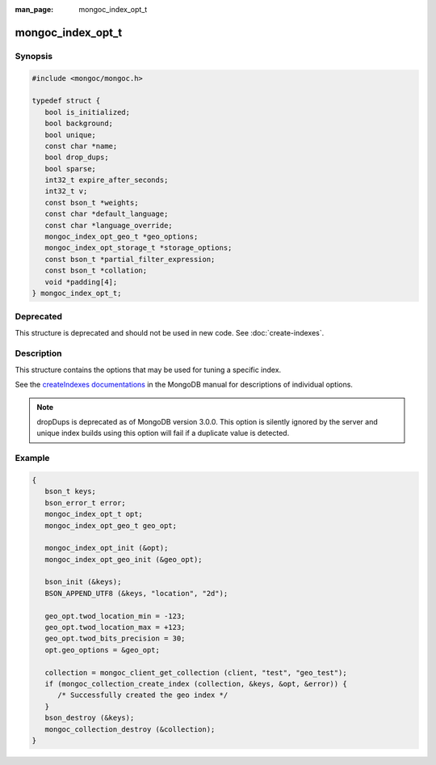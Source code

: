 :man_page: mongoc_index_opt_t

mongoc_index_opt_t
==================

Synopsis
--------

.. code-block:: c

  #include <mongoc/mongoc.h>

  typedef struct {
     bool is_initialized;
     bool background;
     bool unique;
     const char *name;
     bool drop_dups;
     bool sparse;
     int32_t expire_after_seconds;
     int32_t v;
     const bson_t *weights;
     const char *default_language;
     const char *language_override;
     mongoc_index_opt_geo_t *geo_options;
     mongoc_index_opt_storage_t *storage_options;
     const bson_t *partial_filter_expression;
     const bson_t *collation;
     void *padding[4];
  } mongoc_index_opt_t;

Deprecated
----------

This structure is deprecated and should not be used in new code. See :doc:`create-indexes`.

Description
-----------

This structure contains the options that may be used for tuning a specific index.

See the `createIndexes documentations <https://docs.mongodb.org/manual/reference/command/createIndexes/>`_ in the MongoDB manual for descriptions of individual options.

.. note::

   dropDups is deprecated as of MongoDB version 3.0.0.  This option is silently ignored by the server and unique index builds using this option will fail if a duplicate value is detected.

Example
-------

.. code-block:: c

  {
     bson_t keys;
     bson_error_t error;
     mongoc_index_opt_t opt;
     mongoc_index_opt_geo_t geo_opt;

     mongoc_index_opt_init (&opt);
     mongoc_index_opt_geo_init (&geo_opt);

     bson_init (&keys);
     BSON_APPEND_UTF8 (&keys, "location", "2d");

     geo_opt.twod_location_min = -123;
     geo_opt.twod_location_max = +123;
     geo_opt.twod_bits_precision = 30;
     opt.geo_options = &geo_opt;

     collection = mongoc_client_get_collection (client, "test", "geo_test");
     if (mongoc_collection_create_index (collection, &keys, &opt, &error)) {
        /* Successfully created the geo index */
     }
     bson_destroy (&keys);
     mongoc_collection_destroy (&collection);
  }

.. only:: html

  Functions
  ---------

  .. toctree::
    :titlesonly:
    :maxdepth: 1

    mongoc_index_opt_get_default
    mongoc_index_opt_init

.. seealso::

  | :doc:`mongoc_index_opt_geo_t`

  | :doc:`mongoc_index_opt_wt_t`

